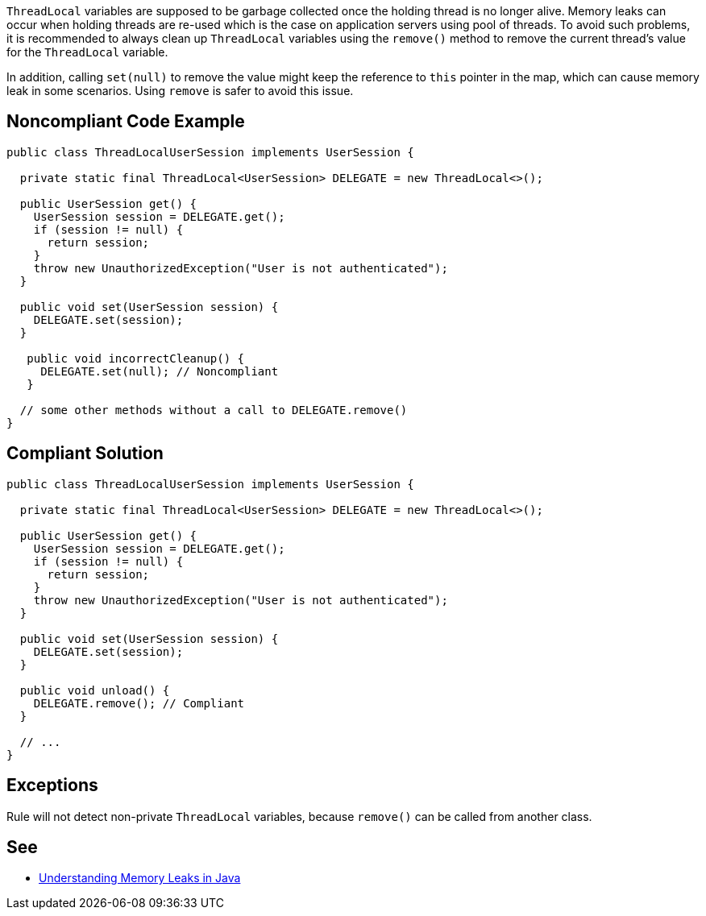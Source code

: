 `+ThreadLocal+` variables are supposed to be garbage collected once the holding thread is no longer alive. Memory leaks can occur when holding threads are re-used which is the case on application servers using pool of threads.
To avoid such problems, it is recommended to always clean up `+ThreadLocal+` variables using the `+remove()+` method to remove the current thread’s value for the `+ThreadLocal+` variable.

In addition, calling `+set(null)+` to remove the value might keep the reference to `+this+` pointer in the map, which can cause memory leak in some scenarios. Using `+remove+` is safer to avoid this issue.


== Noncompliant Code Example

----
public class ThreadLocalUserSession implements UserSession {

  private static final ThreadLocal<UserSession> DELEGATE = new ThreadLocal<>();

  public UserSession get() {
    UserSession session = DELEGATE.get();
    if (session != null) {
      return session;
    }
    throw new UnauthorizedException("User is not authenticated");
  }

  public void set(UserSession session) {
    DELEGATE.set(session);
  }

   public void incorrectCleanup() {
     DELEGATE.set(null); // Noncompliant
   } 

  // some other methods without a call to DELEGATE.remove()
}
----


== Compliant Solution

----
public class ThreadLocalUserSession implements UserSession {

  private static final ThreadLocal<UserSession> DELEGATE = new ThreadLocal<>();

  public UserSession get() {
    UserSession session = DELEGATE.get();
    if (session != null) {
      return session;
    }
    throw new UnauthorizedException("User is not authenticated");
  }

  public void set(UserSession session) {
    DELEGATE.set(session);
  }

  public void unload() {
    DELEGATE.remove(); // Compliant
  }

  // ...
}
----


== Exceptions

Rule will not detect non-private `+ThreadLocal+` variables, because `+remove()+` can be called from another class.


== See

* https://www.baeldung.com/java-memory-leaks[Understanding Memory Leaks in Java]


